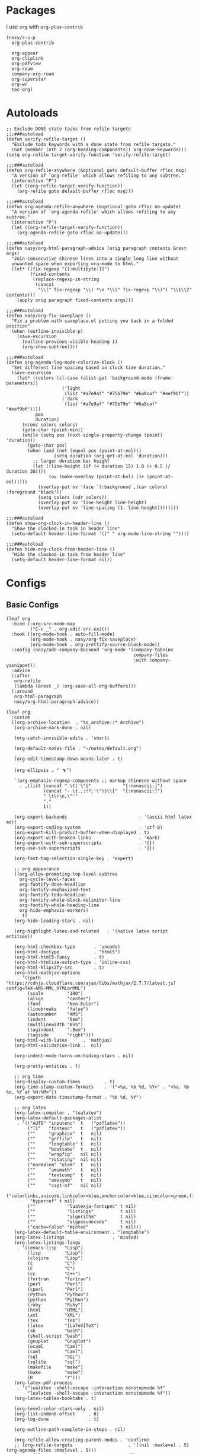 #+PROPERTY: header-args:elisp :tangle (concat temporary-file-directory "nasy-org.el")

* Header                                                 :noexport:

#+begin_src elisp
  ;;; nasy-ui.el --- Nasy's Emacs Configuration org file.  -*- lexical-binding: t; -*-

  ;; Copyright (C) 2020  Nasy

  ;; Author: Nasy <nasyxx@gmail.com>

  ;;; Commentary:

  ;; Nasy's Emacs org.

  ;;; Code:
#+end_src

* Packages

I use ~org~ with ~org-plus-contrib~

#+begin_src elisp
  (nasy/s-u-p
    org-plus-contrib

    org-appear
    org-cliplink
    org-pdfview
    org-roam
    company-org-roam
    org-superstar
    org-wc
    toc-org)
#+end_src

* Autoloads

#+begin_src elisp
  ;; Exclude DONE state tasks from refile targets
  ;;;###autoload
  (defun verify-refile-target ()
    "Exclude todo keywords with a done state from refile targets."
    (not (member (nth 2 (org-heading-components)) org-done-keywords)))
  (setq org-refile-target-verify-function 'verify-refile-target)

  ;;;###autoload
  (defun org-refile-anywhere (&optional goto default-buffer rfloc msg)
    "A version of `org-refile' which allows refiling to any subtree."
    (interactive "P")
    (let ((org-refile-target-verify-function))
      (org-refile goto default-buffer rfloc msg)))

  ;;;###autoload
  (defun org-agenda-refile-anywhere (&optional goto rfloc no-update)
    "A version of `org-agenda-refile' which allows refiling to any subtree."
    (interactive "P")
    (let ((org-refile-target-verify-function))
      (org-agenda-refile goto rfloc no-update)))

  ;;;###autoload
  (defun nasy/org-html-paragraph-advice (orig paragraph contents &rest args)
    "Join consecutive Chinese lines into a single long line without
    unwanted space when exporting org-mode to html."
    (let* ((fix-regexp "[[:multibyte:]]")
           (fixed-contents
            (replace-regexp-in-string
             (concat
              "\\(" fix-regexp "\\) *\n *\\(" fix-regexp "\\)") "\\1\\2" contents)))
      (apply orig paragraph fixed-contents args)))

  ;;;###autoload
  (defun nasy/org-fix-saveplace ()
    "Fix a problem with saveplace.el putting you back in a folded position"
    (when (outline-invisible-p)
      (save-excursion
        (outline-previous-visible-heading 1)
        (org-show-subtree))))

  ;;;###autoload
  (defun org-agenda-log-mode-colorize-block ()
    "Set different line spacing based on clock time duration."
    (save-excursion
      (let* ((colors (cl-case (alist-get 'background-mode (frame-parameters))
                       ('light
                        (list "#a7e9af" "#75b79e" "#6a8caf" "#eef9bf"))
                       ('dark
                        (list "#a7e9af" "#75b79e" "#6a8caf" "#eef9bf"))))
             pos
             duration)
        (nconc colors colors)
        (goto-char (point-min))
        (while (setq pos (next-single-property-change (point) 'duration))
          (goto-char pos)
          (when (and (not (equal pos (point-at-eol)))
                    (setq duration (org-get-at-bol 'duration)))
            ;; larger duration bar height
            (let ((line-height (if (< duration 15) 1.0 (+ 0.5 (/ duration 30))))
                  (ov (make-overlay (point-at-bol) (1+ (point-at-eol)))))
              (overlay-put ov 'face `(:background ,(car colors) :foreground "black"))
              (setq colors (cdr colors))
              (overlay-put ov 'line-height line-height)
              (overlay-put ov 'line-spacing (1- line-height))))))))

  ;;;###autoload
  (defun show-org-clock-in-header-line ()
    "Show the clocked-in task in header line"
    (setq-default header-line-format '((" " org-mode-line-string ""))))

  ;;;###autoload
  (defun hide-org-clock-from-header-line ()
    "Hide the clocked-in task from header line"
    (setq-default header-line-format nil))
#+end_src

* Configs

** Basic Configs

#+begin_src elisp
  (leaf org
    :bind (:org-src-mode-map
           ("C-c _" . org-edit-src-exit))
    :hook ((org-mode-hook . auto-fill-mode)
           (org-mode-hook . nasy/org-fix-saveplace)
           (org-mode-hook . org-prettify-source-block-mode))
    :config (nasy/add-company-backend 'org-mode '(company-tabnine
                                                  company-files
                                                  :with company-yasnippet))
    :advice
    (:after
     org-refile
     (lambda (&rest _) (org-save-all-org-buffers)))
    (:around
     org-html-paragraph
     nasy/org-html-paragraph-advice))
#+end_src

#+begin_src elisp
  (leaf org
    :custom
    ((org-archive-location  . "%s_archive::* Archive")
     (org-archive-mark-done . nil)

     (org-catch-invisible-edits . 'smart)

     (org-default-notes-file . "~/notes/default.org")

     (org-edit-timestamp-down-means-later . t)

     (org-ellipsis . " ﹅")

     `(org-emphasis-regexp-components ;; markup chinesee without space
       . ,(list (concat " \t('\"{"            "[:nonascii:]")
                (concat "- \t.,:!?;'\")}\\["  "[:nonascii:]")
                " \t\r\n,\"'"
                "."
                1))

     (org-export-backends                           . '(ascii html latex md))
     (org-export-coding-system                      . 'utf-8)
     (org-export-kill-product-buffer-when-displayed . t)
     (org-export-with-broken-links                  . 'mark)
     (org-export-with-sub-superscripts              . '{})
     (org-use-sub-superscripts                      . '{})

     (org-fast-tag-selection-single-key . 'expert)

     ;; org appearance
     ((org-allow-promoting-top-level-subtree
       org-cycle-level-faces
       org-fontify-done-headline
       org-fontify-emphasized-text
       org-fontify-todo-headline
       org-fontify-whole-block-delimiter-line
       org-fontify-whole-heading-line
       org-hide-emphasis-markers)
      . t)
     (org-hide-leading-stars . nil)

     (org-highlight-latex-and-related   . '(native latex script entities))

     (org-html-checkbox-type       . 'uncode)
     (org-html-doctype             . "html5")
     (org-html-html5-fancy         . t)
     (org-html-htmlize-output-type . 'inline-css)
     (org-html-klipsify-src        . t)
     (org-html-mathjax-options
      . '((path          "https://cdnjs.cloudflare.com/ajax/libs/mathjax/2.7.7/latest.js?config=TeX-AMS-MML_HTMLorMML")
          (scale         "100")
          (align         "center")
          (font          "Neo-Euler")
          (linebreaks    "false")
          (autonumber    "AMS")
          (indent        "0em")
          (multlinewidth "85%")
          (tagindent     ".8em")
          (tagside       "right")))
     (org-html-with-latex      . 'mathjax)
     (org-html-validation-link .  nil)

     (org-indent-mode-turns-on-hiding-stars . nil)

     (org-pretty-entities . t)

     ;; org time
     (org-display-custom-times         . t)
     (org-time-stamp-custom-formats    . '("<%a, %b %d, %Y>" . "<%a, %b %d, %Y at %H:%M>"))
     (org-export-date-timestamp-format . "%b %d, %Y")

     ;; org latex
     (org-latex-compiler . "lualatex")
     (org-latex-default-packages-alist
      . '(("AUTO" "inputenc"  t   ("pdflatex"))
          ("T1"   "fontenc"   t   ("pdflatex"))
          (""     "graphicx"  t   nil)
          (""     "grffile"   t   nil)
          (""     "longtable" t   nil)
          (""     "booktabs"  t   nil)
          (""     "wrapfig"   nil nil)
          (""     "rotating"  nil nil)
          ("normalem" "ulem"  t   nil)
          (""     "amsmath"   t   nil)
          (""     "textcomp"  t   nil)
          (""     "amssymb"   t   nil)
          (""     "capt-of"   nil nil)
          ("colorlinks,unicode,linkcolor=blue,anchorcolor=blue,citecolor=green,filecolor=black,urlcolor=blue"
           "hyperref" t nil)
          (""            "luatexja-fontspec" t nil)
          (""            "listings"          t nil)
          (""            "algorithm"         t nil)
          (""            "algpseudocode"     t nil)
          ("cache=false" "minted"            t nil)))
     (org-latex-default-table-environment . "longtable")
     (org-latex-listings                  . 'minted)
     (org-latex-listings-langs
      . '((emacs-lisp   "Lisp")
          (lisp         "Lisp")
          (clojure      "Lisp")
          (c            "C")
          (C            "C")
          (cc           "C++")
          (fortran      "fortran")
          (perl         "Perl")
          (cperl        "Perl")
          (Python       "Python")
          (python       "Python")
          (ruby         "Ruby")
          (html         "HTML")
          (xml          "XML")
          (tex          "TeX")
          (latex        "[LaTeX]TeX")
          (sh           "bash")
          (shell-script "bash")
          (gnuplot      "Gnuplot")
          (ocaml        "Caml")
          (caml         "Caml")
          (sql          "SQL")
          (sqlite       "sql")
          (makefile     "make")
          (make         "make")
          (R            "r")))
     (org-latex-pdf-process
      . '("lualatex -shell-escape -interaction nonstopmode %f"
          "lualatex -shell-escape -interaction nonstopmode %f"))
     (org-latex-tables-booktabs . t)

     (org-level-color-stars-only . nil)
     (org-list-indent-offset     . 0)
     (org-log-done               . t)

     (org-outline-path-complete-in-steps . nil)

     (org-refile-allow-creating-parent-nodes . 'confirm)
     ;; (org-refile-targets                     . '((nil :maxlevel . 5) (org-agenda-files :maxlevel . 5)))
     (org-refile-use-cache                   . nil)
     (org-refile-use-outline-path            . t)

     (org-startup-indented  . t)
     (org-startup-folded    . 'content)
     (org-startup-truncated . nil)

     (org-src-lang-modes . '(("C"         . c)
                             ("C++"       . c++)
                             ("asymptote" . asy)
                             ("bash"      . sh)
                             ("beamer"    . latex)
                             ("calc"      . fundamental)
                             ("makefile"  . fundamental)
                             ("make"      . fundamental)
                             ("cpp"       . c++)
                             ("ditaa"     . artist)
                             ("dot"       . fundamental)
                             ("elisp"     . emacs-lisp)
                             ("ocaml"     . tuareg)
                             ("screen"    . shell-script)
                             ("shell"     . sh)
                             ("sqlite"    . sql)))

     (org-support-shift-select . t)

     (org-tags-column . -67)

     ;; to-do settings
     (org-todo-keywords . '((sequence
                             "TODO(t)"
                             "WIP(w/!)"
                             "WAIT(W@/!)"
                             "HOLD(h)"
                             "|"
                             "CANCELLED(c@/!)"
                             "DONE(d!/!)")))
     (org-todo-repeat-to-state . "NEXT")
     (org-todo-keyword-faces   . '(("NEXT" :inherit warning)
                                   ("WAIT" :inherit font-lock-string-face)))

     (org-babel-python-command . "python"))
    :defer-config
    (nasy/add-company-backend 'org-mode 'company-tabnine)
    ;; --------
    (org-babel-do-load-languages
     'org-babel-load-languages
     `((ditaa      . t)
       (dot        . t)
       (elvish     . t)
       (emacs-lisp . t)
       (gnuplot    . t)
       (haskell    . nil)
       (latex      . t)
       (ledger     . t)
       (ocaml      . nil)
       (octave     . t)
       (plantuml   . t)
       (python     . t)
       (R          . t)
       (restclient . t)
       (ruby       . t)
       (screen     . nil)
       (,(if (locate-library "ob-sh") 'sh 'shell) . t)
       (sql        . nil)
       (sqlite     . t)))
    ;; --------
    (gsetq luamagick
           '(luamagick
             :programs ("lualatex" "convert")
             :description "pdf > png"
             :message "you need to install lualatex and imagemagick."
             :use-xcolor t
             :image-input-type "pdf"
             :image-output-type "png"
             :image-size-adjust (1.0 . 1.0)
             :latex-compiler ("lualatex -interaction nonstopmode -output-directory %o %f")
             :image-converter ("convert -density %D -trim -antialias %f -quality 100 %O")))
    (add-to-list 'org-preview-latex-process-alist luamagick)

    (gsetq luasvg
           '(luasvg
             :programs ("lualatex" "dvisvgm")
             :description "dvi > svg"
             :message "you need to install lualatex and dvisvgm."
             :use-xcolor t
             :image-input-type "dvi"
             :image-output-type "svg"
             :image-size-adjust (1.7 . 1.5)
             :latex-compiler ("lualatex -interaction nonstopmode -output-format dvi -output-directory %o %f")
             :image-converter ("dvisvgm %f -n -b min -c %S -o %O")))
    (add-to-list 'org-preview-latex-process-alist luasvg)
    (gsetq org-preview-latex-default-process 'luamagick)

    (require 'org-tempo nil t)
    (after-x 'ox
      (let ((oxs '(ox-rst
                   ox-pandoc)))
        (dolist (language oxs)
          (straight-use-package language)
          (require language nil t)))))
#+end_src

** org appear                                       :convenience:

Toggle visibility of hidden Org mode element parts upon entering and leaving an
element

https://github.com/awth13/org-appear

#+begin_src elisp
  (leaf org-appear
    :doc "Make invisible parts of Org elements appear visible."
    :url "https://github.com/awth13/org-appear"
    :tag "convenience"
    :hook (org-mode-hook)
    :custom
    ((org-appear-autoemphasis
      org-appear-autosubmarkers
      org-appear-autoentities
      org-appear-autolinks) . t))
#+end_src

** Org Agenda

#+begin_src elisp
  (leaf org-agenda
    :hook ((org-agenda-finalize-hook . org-agenda-log-mode-colorize-block))
    :after org
    :custom
    (org-agenda-clockreport-parameter-plist . '(:link t :maxlevel 3))
    (org-agenda-compact-blocks   . t)
    (org-agenda-include-diary    . nil)
    (org-agenda-span             . 'week)
    (org-agenda-start-on-weekday . nil)
    (org-agenda-start-day        . "-1d")
    (org-agenda-sticky           . nil)
    (org-agenda-window-setup     . 'current-window)

    (org-agenda-sorting-strategy
     . '((agenda habit-down time-up user-defined-up effort-up category-keep)
         (todo category-up effort-up)
         (tags category-up effort-up)
         (search category-up)))

    (org-agenda-time-grid
     . '((daily today weekly require-timed remove-match)
         (0 600 900 1200 1300 1600 1800 2000 2200 2400 2600)
         "......"
         "-----------------------------------------------------"))
    (org-agenda-prefix-format
     . '((agenda . " %i %+15c\t%?-15t% s")
         (todo   . " %i %+15c\t")
         (tags   . " %i %+15c\t")
         (search . " %i %+15c\t")))
    :init
    (after-x 'all-the-icons
      (gsetq
       org-agenda-category-icon-alist
       `(("Tasks"        ,(list (all-the-icons-faicon  "tasks"            :height 0.8 :v-adjust 0)) nil nil :ascent center)
         ("Calendar"     ,(list (all-the-icons-octicon "calendar"         :height 0.8 :v-adjust 0)) nil nil :ascent center)
         ("Appointments" ,(list (all-the-icons-faicon  "calendar-check-o" :height 0.8 :v-adjust 0)) nil nil :ascent center)))))
#+end_src

** Org Capture

#+begin_src elisp
  (leaf org-capture
    :defvar org-capture-templates
    :defer-config
    (add-to-list 'org-capture-templates '("t" "Tasks"))

    (add-to-list 'org-capture-templates
                 '("tr" "Book Reading Task" entry
                   (file+olp "~/notes/task.org" "Reading" "Book")
                   "* TODO %^{book name}\n%u\n%a\n" :clock-in t :clock-resume t))

    (add-to-list 'org-capture-templates
                 '("tw" "Work Task" entry
                   (file+headline "~/notes/task.org" "Work")
                   "* TODO %^{task name}\n%u\n%a\n" :clock-in t :clock-resume t))

    (add-to-list 'org-capture-templates
                 '("T" "Thoughts" entry
                   (file "~/notes/thoughts.org")
                   "* %t - %^{heading}\n\n%?"))

    (add-to-list 'org-capture-templates
                 '("j" "Journal" entry
                   (file "~/notes/journal.org")
                   "* %U - %^{heading}\n  %?"))

    (add-to-list 'org-capture-templates
                 '("i" "Inbox" entry
                   (file "~/notes/inbox.org")
                   "* %U - %^{heading} %^g\n %?\n"))

    (add-to-list 'org-capture-templates
                 '("n" "Notes" entry
                   (file "~/notes/notes.org")
                   "* %^{heading} %t %^g\n  %?\n")))
#+end_src

** Org clock

#+begin_src elisp
  (leaf org-clock
    :custom
    ((org-clock-persist
      org-clock-in-resume
      ;; Save clock data and notes in the LOGBOOK drawer
      org-clock-into-drawer
      ;; Save state changes in the LOGBOOK drawer
      org-log-into-drawer
      ;; Removes clocked tasks with 0:00 duration
      org-clock-out-remove-zero-time-clocks) . t)
    ;; Show clock sums as hours and minutes, not "n days" etc.
    (org-time-clocksum-format
     . '(:hours "%d" :require-hours t :minutes ":%02d" :require-minutes t))
    :hook ((org-clock-in-hook . show-org-clock-in-header-line)
           ((org-clock-out-hook . org-clock-cancel) . hide-org-clock-from-header))
    :bind (:org-clock-mode-line-map
           ([header-line mouse-2] . org-clock-goto)
           ([header-line mouse-1] . org-clock-menu))
    :config
    (when (and *is-a-mac* (file-directory-p "/Applications/org-clock-statusbar.app"))
      (add-hook 'org-clock-in-hook
                (lambda () (call-process "/usr/bin/osascript" nil 0 nil "-e"
                                    (concat "tell application \"org-clock-statusbar\" to clock in \""
                                            org-clock-current-task "\""))))
      (add-hook 'org-clock-out-hook
                (lambda () (call-process "/usr/bin/osascript" nil 0 nil "-e"
                                    "tell application \"org-clock-statusbar\" to clock out")))))
#+end_src

** Org Pomodoro

#+begin_src elisp
  (leaf org-pomodoro
    :custom (org-pomodoro-keep-killed-pomodoro-time . t)
    :bind (:org-agenda-mode-map
           ("P" . org-pomodoro)))
#+end_src

** Org Prettify Source Block

#+begin_src elisp
  (defgroup org-prettify-source-block nil
    "Prettify org-mode source block markers."
    :group 'org-mode
    :prefix "org-prettify-source-block"
    :version "0.1")

  (defvar-local opsb-org-at-src-begin -1
    "Variable that holds whether last position was a ")

  (defvar opsb-ob-header-symbol ?☰
    "Symbol used for babel headers")

  (defvar opsb-block-alist `(("#+begin_src"     . ?λ) ;; ╦ ➤ 🖝 ➟ ➤ ✎ ✎
                             ("#+end_src"       . ?⌞) ;; ╩ □
                             ("#+header:"       . ,opsb-ob-header-symbol)
                             ("#+begin_comment" . ?✎)
                             ("#+end_comment"   . ?⌞)
                             ("#+begin_notes"   . ?➤)
                             ("#+end_notes"     . ?⌞)
                             ("#+begin_quote"   . ?»)
                             ("#+end_quote"     . ?⌞)))

  (defun opsb-org-prettify-src--update ()
    (let ((case-fold-search t)
          (re "^[ \t]*#\\+begin_src[ \t]+[^ \f\t\n\r\v]+[ \t]*")
          found)
      (save-excursion
        (goto-char (point-min))
        (while (re-search-forward re nil t)
          (goto-char (match-end 0))
          (let ((args (org-trim
                       (buffer-substring-no-properties (point)
                                                       (line-end-position)))))
            (when (org-string-nw-p args)
              (let ((new-cell (cons args opsb-ob-header-symbol)))
                (cl-pushnew new-cell prettify-symbols-alist :test #'equal)
                (cl-pushnew new-cell found :test #'equal)))))

        (setq prettify-symbols-alist
              (cl-set-difference prettify-symbols-alist
                                 (cl-set-difference
                                  (cl-remove-if-not
                                   (lambda (elm)
                                     (eq (cdr elm) opsb-ob-header-symbol))
                                   prettify-symbols-alist)
                                  found :test #'equal)))

        ;; Clean up old font-lock-keywords.
        (font-lock-remove-keywords nil prettify-symbols--keywords)
        (setq prettify-symbols--keywords (prettify-symbols--make-keywords))
        (font-lock-add-keywords nil prettify-symbols--keywords)
        (while (re-search-forward re nil t)
          (font-lock-flush (line-beginning-position) (line-end-position))))))

  (defun opsb-org-prettify-src ()
    "Hide src options via `prettify-symbols-mode'.
      `prettify-symbols-mode' is used because it has
      uncollapsing. It may not be efficient."
    (let* ((case-fold-search t)
           (at-src-block
            (save-excursion
              (beginning-of-line)
              (looking-at "^[ \t]*#\\+begin_src[ \t]+[^ \f\t\n\r\v]+[ \t]*"))))
      ;; Test if we moved out of a block.
      (when (or (and opsb-org-at-src-begin
                     (not at-src-block))
                ;; File was just opened.
                (eq opsb-org-at-src-begin -1))
        (opsb-org-prettify-src--update))
      (setq opsb-org-at-src-begin at-src-block)))

  (defsubst opsb-append-upcase (the-list)
      "Duplicate THE-LIST with upcased cars."
    (cl-reduce 'append
               (mapcar (lambda (x) (list x (cons (upcase (car x)) (cdr x))))
                       the-list)))

  (defun opsb-append-org-prettify-symbols ()
    (setq prettify-symbols-alist
            (cl-union prettify-symbols-alist
                      (opsb-append-upcase opsb-block-alist))))

  (defun opsb-delete-org-prettify-symbols ()
    (setq prettify-symbols-alist
          (cl-set-difference prettify-symbols-alist
                             (opsb-append-upcase opsb-block-alist))))

  (define-minor-mode org-prettify-source-block-mode
    "Toggle prettification of org source blocks."
    :lighter ""
    (if org-prettify-source-block-mode
        (progn
          (turn-on-prettify-symbols-mode)
          (add-hook 'post-command-hook 'opsb-org-prettify-src t t)
          (opsb-append-org-prettify-symbols))
      (remove-hook 'post-command-hook 'opsb-org-prettify-src t)
      (opsb-delete-org-prettify-symbols)))
#+end_src

** org roam                                    :convenience:roam:

Org-roam is a plain-text knowledge management system. It brings some of Roam's
more powerful features into the org-mode ecosystem.

Rudimentary Roam replica with org-mode.

https://www.orgroam.com/

https://github.com/org-roam/org-roam


#+begin_src elisp
  (leaf org-roam
    :doc "Rudimentary Roam replica with org-mode."
    :url "https://github.com/org-roam/org-roam"
    :tag "convenience" "roam"
    :hook (org-mode-hook)
    :custom
    `(org-roam-directory . ,(expand-file-name "~/.config/orgmode"))
    :bind
    (:org-roam-mode-map
     (("C-c n l" . org-roam)
      ("C-c n f" . org-roam-find-file)
      ("C-c n g" . org-roam-graph)))
    (:org-mode-map
     (("C-c n i" . org-roam-insert))
     (("C-c n I" . org-roam-insert-immediate))))
#+end_src

** Org superstar

#+begin_src elisp
  (leaf org-superstar
    :hook
    (org-mode-hook)
    (nasy/font-change-hook
     . (lambda ()
         (progn
           (nasy/set-symbol ?☯ 21 nil)
           (nasy/set-symbol ?✿ 18 nil)
           (nasy/set-symbol ?❀ 16 nil)
           (nasy/set-symbol ?✫ 15 nil)
           (nasy/set-symbol ?✸ 16 nil)
           (nasy/set-symbol ?◉ 16 nil)
           (nasy/set-symbol ?✼ 12 nil)
           (nasy/set-symbol ?✚ 12 nil)
           (nasy/set-symbol ?⁍ 13 nil)
           (nasy/change-char-width ?☯ 2)
           (nasy/change-char-width ?✿ 2)
           (nasy/change-char-width ?❀ 2)
           (nasy/change-char-width ?✫ 2)
           (nasy/change-char-width ?✸ 2)
           (nasy/change-char-width ?◉ 2)
           (nasy/change-char-width ?✼ 1)
           (nasy/change-char-width ?✚ 1)
           (nasy/change-char-width ?⁍ 1))))
    :custom
    ((org-superstar-special-todo-items . t)
     (org-superstar-headline-bullets-list
      . '("☯"
          "✿"
          "❀"
          "✫"
          "✸"
          "◉"))
     (org-superstar-item-bullet-alist
      . '((?* . ?✼)
          (?+ . ?✚)
          (?- . ?⁍)))))
#+end_src

* Footer                                                 :noexport:

#+begin_src elisp
  (provide 'nasy-org)
  ;;; nasy-org.el ends here
#+end_src
